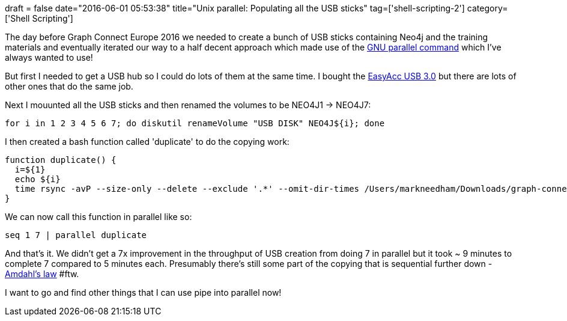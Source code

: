 +++
draft = false
date="2016-06-01 05:53:38"
title="Unix parallel: Populating all the USB sticks"
tag=['shell-scripting-2']
category=['Shell Scripting']
+++

The day before Graph Connect Europe 2016 we needed to create a bunch of USB sticks containing Neo4j and the training materials and eventually iterated our way to a half decent approach which made use of the https://www.gnu.org/software/parallel/parallel_tutorial.html[GNU parallel command] which I've always wanted to use!

But first I needed to get a USB hub so I could do lots of them at the same time. I bought the https://www.amazon.co.uk/gp/product/B00ID270ZU/ref=oh_aui_detailpage_o08_s00?ie=UTF8&psc=1[EasyAcc USB 3.0] but there are lots of other ones that do the same job.

Next I mouunted all the USB sticks and then renamed the volumes to be NEO4J1 \-> NEO4J7:

[source,bash]
----

for i in 1 2 3 4 5 6 7; do diskutil renameVolume "USB DISK" NEO4J${i}; done
----

I then created a bash function called 'duplicate' to do the copying work:

[source,bash]
----

function duplicate() {
  i=${1}
  echo ${i}
  time rsync -avP --size-only --delete --exclude '.*' --omit-dir-times /Users/markneedham/Downloads/graph-connect-europe-2016/ /Volumes/NEO4J${i}/
}
----

We can now call this function in parallel like so:

[source,bash]
----

seq 1 7 | parallel duplicate
----

And that's it. We didn't get a 7x improvement in the throughput of USB creation from doing 7 in parallel but it took ~ 9 minutes to complete 7 compared to 5 minutes each. Presumably there's still some part of the copying that is sequential further down - https://en.wikipedia.org/wiki/Amdahl%27s_law[Amdahl's law] #ftw.

I want to go and find other things that I can use pipe into parallel now!
